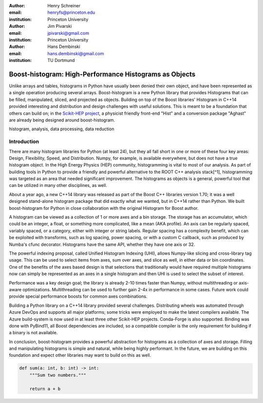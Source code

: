 :author: Henry Schreiner
:email: henryfs@princeton.edu
:institution: Princeton University

:author: Jim Pivarski
:email: jpivarski@gmail.com
:institution: Princeton University

:author: Hans Dembinski
:email: hans.dembinski@gmail.com 
:institution: TU Dortmund


-------------------------------------------------------
Boost-histogram: High-Performance Histograms as Objects
-------------------------------------------------------

.. class:: abstract

    Unlike arrays and tables, histograms in Python have usually been denied
    their own object, and have been represented as a single operation producing
    several arrays. Boost-histogram is a new Python library that provides
    Histograms that can be filled, manipulated, sliced, and projected as
    objects. Building on top of the Boost libraries' Histogram in C++14
    provided interesting and distribution and design challenges with useful
    solutions. This is meant to be a foundation that others can build on; in
    the `Scikit-HEP project`_, a physicist friendly front-end "Hist" and a
    conversion package "Aghast" are already being designed around
    boost-histogram.

.. class:: keywords

   histogram, analysis, data processing, data reduction

Introduction
------------

.. Why is it necissary to come up with a histogram library?

There are many histogram libraries for Python (at least 24), but they all fall short in one or more of these four key areas: Design, Flexibility, Speed, and Distribution. Numpy, for example, is available everywhere, but does not have a true histogram object. In the High Energy Physics (HEP) community, histogramming is vital to most of our analysis. As part of building tools in Python to provide a friendly and powerful alternative to the ROOT C++ analysis stack[^1], histogramming was targeted as an area that needed significant improvement. The histograms as objects is a general, powerful tool that can be utilized in many other disciplines, as well.

.. Why use Boost.Histogram?

About a year ago, a new C++14 library was released as part of the Boost C++ libraries version 1.70; it was a well designed stand-alone histogram package that did exactly what we wanted, but in C++14 rather than Python. We built boost-histogram for Python in close collaboration with the original Histogram for Boost author.

.. Retrain your brain on what a histogram "is"

A histogram can be viewed as a collection of 1 or more axes and a bin storage. The storage has an accumulator, which could be an integer, a float, or something more complicated, like a mean (AKA profile). An axis can be regularly spaced, variably spaced, or a category, either with integer or string labels. Regular spacing has a complexity benefit, which can be exploited with transforms, such as log spacing, power spacing, or with a custom C callback, such as produced by Numba's cfunc decorator. Histograms have the same API, whether they have one axis or 32.

.. Indexing (and more) shareable concepts

The powerful indexing proposal, called Unified Histogram Indexing (UHI), allows Numpy-like slicing and cross-library tag usage. This can be used to select items from axes, sum over axes, and slice as well, in either data or bin coordinates. One of the benefits of the axes based design is that selections that traditionally would have required multiple histograms now can simply be represented as an axes in a single histogram and then UHI is used to select the subset of interest.

.. It is fast, too

Performance was a key design goal; the library is already 2-10 times faster than Numpy, without multithreading or axis-aware optimizations. Multithreading can be used to further gain 2-4x in performance in some cases. Future work could provide special performance boosts for common axes combinations.

.. Building wheels (ideas, contributions, using cibuildwheel now/soon)

Building a Python library on a C++14 library provided several challenges. Distributing wheels was automated through Azure DevOps and supports all major platforms; some tricks were employed to make the latest compilers available. The Azure build-system is now used in at least three other Scikit-HEP projects. Conda-Forge is also supported. Binding was done with PyBind11, all Boost dependencies are included, so a compatible compiler is the only requirement for building if a binary is not available.

.. Conclusion and plans, Hist and more

In conclusion, boost-histogram provides a powerful abstraction for histograms as a collection of axes and storage. Filling and manipulating histograms is simple and natural, while being highly performant. In the future, we are building on this foundation and expect other libraries may want to build on this as well.


.. code-block:: python

   def sum(a: int, b: int) -> int:
       """Sum two numbers."""

       return a + b

.. _Scikit-HEP project: https://scikit-hep.org
